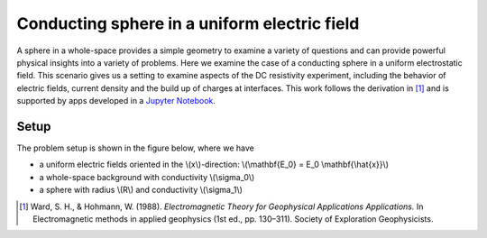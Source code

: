 .. _electrostatic_sphere:

Conducting sphere in a uniform electric field
=============================================

A sphere in a whole-space provides a simple geometry to examine a variety of
questions and can provide powerful physical insights into a variety of
problems. Here we examine the case of a conducting sphere in a uniform
electrostatic field. This scenario gives us a setting to examine aspects of
the DC resistivity experiment, including the behavior of electric fields,
current density and the build up of charges at interfaces. This work follows
the derivation in [1]_ and is supported by apps developed in a `Jupyter
Notebook`_.

.. _Jupyter Notebook: https://github.com/ubcgif/em/blob/AmpereMaxwell/examples/sphere/ElectrostaticSphere.ipynb

Setup
-----

The problem setup is shown in the figure below, where we have

- a uniform electric fields oriented in the \\(x\\)-direction: \\(\\mathbf{E_0} = E_0 \\mathbf{\\hat{x}}\\)
- a whole-space background with conductivity \\(\\sigma_0\\)
- a sphere with radius \\(R\\) and conductivity \\(\\sigma_1\\)

.. plot::

    import matplotlib.pyplot as plt
    import numpy as np

    R = 0.5 
    x = np.linspace(-R,R,500)
    top = np.sqrt(R**2-x**2)
    bot = -np.sqrt(R**2-x**2)
    axlim = 3*R

    fig, ax = plt.subplots(1,1,figsize=(6,6))
    ax.plot(x, top, x, bot, color=[0.1,0.1,0.6],linewidth=1.5)
    ax.fill_between(x,bot,top,color=[0.1,0.1,0.6],alpha=0.5 )
    ax.set_xlim([-axlim,axlim])
    ax.set_ylim([-axlim,axlim])
    ax.set_xticklabels([])
    ax.set_yticklabels([])
    ax.set_xlabel('x',fontsize=12)
    ax.set_ylabel('y',fontsize=12)
    ax.arrow(0.,0.,np.sqrt(R)/2.,np.sqrt(R)/2.,head_width=0.05,head_length=0.0)
    ax.text(np.sqrt(R)/4.-0.15,np.sqrt(R)/4.,'$R$',fontsize=13)
    [ax.arrow(-axlim,_,R,0.,head_width=0.05,head_length=0.05,color='k') for _ in np.linspace(-2*R,2*R,num=5)]
    ax.text(-axlim+0.05, 0.1, '$\mathbf{E_0} = E_0 \mathbf{\hat{x}}$', fontsize=14)
    ax.patch.set_facecolor([0.4,0.7,0.4])
    ax.patch.set_alpha(0.2)
    ax.text(-0.05,-np.sqrt(R)/2.,'$\sigma_1$',fontsize=14)
    ax.text(-0.05,-R-0.2,'$\sigma_0$',fontsize=14)

    plt.show()     


.. [1] Ward, S. H., & Hohmann, W. (1988). *Electromagnetic Theory for Geophysical Applications Applications.* In Electromagnetic methods in applied geophysics (1st ed., pp. 130–311). Society of Exploration Geophysicists.
